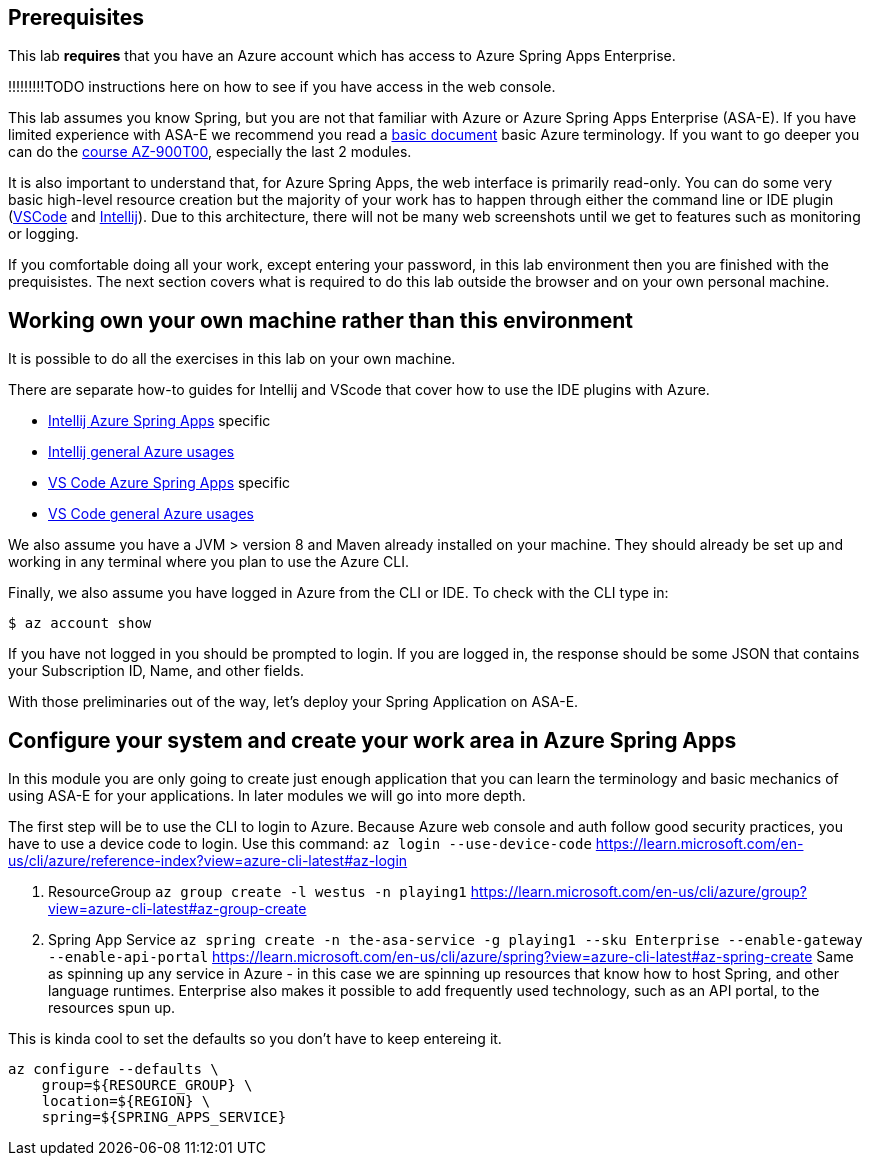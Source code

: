 
== Prerequisites

This lab *requires* that you have an Azure account which has access to Azure Spring Apps Enterprise.

!!!!!!!!!TODO instructions here on how to see if you have access in the web console.

This lab assumes you know Spring, but you are not that familiar with Azure or Azure Spring Apps Enterprise (ASA-E). If you have limited experience with ASA-E we recommend you read a https://onevmw-my.sharepoint.com/:w:/g/personal/spousty_vmware_com/EZq6t15kvZJEmM11jSrGYI0BNVg2ejUT-x9DRTHAZUOV9w?e=WQkBsF[basic document] basic Azure terminology. If you want to go deeper you can do the https://docs.microsoft.com/en-us/training/courses/az-900t00[course AZ-900T00], especially the last 2 modules.

It is also important to understand that, for Azure Spring Apps, the web interface is primarily read-only. You can do some very basic high-level resource creation but the majority of your work has to happen through either the command line or IDE plugin (https://code.visualstudio.com/docs/azure/extensions[VSCode] and https://plugins.jetbrains.com/plugin/8053-azure-toolkit-for-intellij[Intellij]). Due to this architecture, there will not be many web screenshots until we get to features such as monitoring or logging.

If you comfortable doing all your work, except entering your password, in this lab environment then you are finished with the prequisistes. The next section covers what is required to do this lab outside the browser and on your own personal machine.

== Working own your own machine rather than this environment

It is possible to do all the exercises in this lab on your own machine.

There are separate how-to guides for Intellij and VScode that cover how to use the IDE plugins with Azure.

* https://docs.microsoft.com/en-us/azure/spring-apps/how-to-intellij-deploy-apps[Intellij Azure Spring Apps] specific
* https://docs.microsoft.com/en-us/azure/developer/java/toolkit-for-intellij/[Intellij general Azure usages]
* https://code.visualstudio.com/docs/java/java-spring-apps[VS Code Azure Spring Apps] specific
* https://code.visualstudio.com/docs/azure/extensions[VS Code general Azure usages]

We also assume you have a JVM &gt; version 8 and Maven already installed on your machine. They should already be set up and working in any terminal where you plan to use the Azure CLI.

Finally, we also assume you have logged in Azure from the CLI or IDE. To check with the CLI type in:

[source,shell]
----
$ az account show

----

If you have not logged in you should be prompted to login. If you are logged in, the response should be some JSON that contains your Subscription ID, Name, and other fields.

With those preliminaries out of the way, let's deploy your Spring Application on ASA-E.

== Configure your system and create your work area in Azure Spring Apps

In this module you are only going to create just enough application that you can learn the terminology and basic mechanics of using ASA-E for your applications. In later modules we will go into more depth.

The first step will be to use the CLI to login to Azure. Because Azure web console and auth follow good security practices, you have to use a device code to login.
Use this command:
 `az login --use-device-code`
 https://learn.microsoft.com/en-us/cli/azure/reference-index?view=azure-cli-latest#az-login

. ResourceGroup
 `az group create -l westus -n playing1`
 https://learn.microsoft.com/en-us/cli/azure/group?view=azure-cli-latest#az-group-create

. Spring App Service
 `az spring create -n the-asa-service -g playing1 --sku Enterprise  --enable-gateway --enable-api-portal`
 https://learn.microsoft.com/en-us/cli/azure/spring?view=azure-cli-latest#az-spring-create
 Same as spinning up any service in Azure - in this case we are spinning up resources that know how to host Spring, and other language runtimes.
 Enterprise also makes it possible to add frequently used technology, such as an API portal, to the resources spun up.

This is kinda cool to set the defaults so you don't have to keep entereing it.

[source,shell]
----
az configure --defaults \
    group=${RESOURCE_GROUP} \
    location=${REGION} \
    spring=${SPRING_APPS_SERVICE}
----